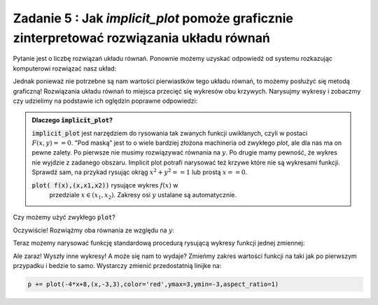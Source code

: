 Zadanie 5 : Jak `implicit_plot` pomoże  graficznie zinterpretować rozwiązania  układu równań 
--------------------------------------------------------------------------------------------

Pytanie jest o liczbę rozwiązań układu równań. Ponownie możemy uzyskać
odpowiedź od systemu rozkazując komputerowi rozwiązać nasz układ:

.. sagecellserver::

   var('x,y,m')
   solve( [x-y==3,2*x+0.5*y==4],[x,y])


Jednak ponieważ nie potrzebne są nam wartości pierwiastków tego układu
równań, to możemy posłużyć się metodą graficzną! Rozwiązania układu
równań to miejsca przecięć się wykresów obu krzywych. Narysujmy
wykresy i zobaczmy czy udzielimy na podstawie ich oględzin poprawne
odpowiedzi:


.. sagecellserver::

   var('x,y')
   p = implicit_plot(x-y==3,(x,-3,3),(y,-3,3))
   p += implicit_plot(2*x+0.5*y==4,(x,-3,3),(y,-3,3),color='red')
   p.show()



.. admonition:: Dlaczego :code:`implicit_plot`?

   :code:`implicit_plot` jest narzędziem do rysowania tak zwanych
   funkcji uwikłanych, czyli w postaci :math:`F(x,y)==0`. "Pod maską"
   jest to o wiele bardziej złożona machineria od zwykłego `plot`, ale
   dla nas ma on pewne zalety. Po pierwsze nie musimy rozwiązywać
   równania na :math:`y`. Po drugie mamy pewność, że wykres nie
   wyjdzie z zadanego obszaru. Implicit plot potrafi narysować też
   krzywe które nie są wykresami funkcji. Sprawdź sam, na przykad
   rysując okrąg :math:`x^2+y^2==1` lub prostą :math:`x==0`.
   
   :code:`plot( f(x),(x,x1,x2))` rysujące wykres :math:`f(x)` w
         przedziale :math:`x\in(x_1,x_2)`. Zakresy osi :math:`y`
         ustalane są automatycznie.

Czy możemy użyć zwykłego :code:`plot`?

Oczywiście! Rozwiążmy oba równania ze względu na :math:`y`:
 
.. sagecellserver::

   var('x,y')
   show( solve(x-y==3,y) )
   show( solve(2*x+0.5*y==4 ,y) )

Teraz możemy narysować funkcję standardową procedurą rysującą wykresy
funkcji jednej zmiennej:

.. sagecellserver::
  
   p = plot(x-3,(x,-3,3)) 
   p += plot(-4*x+8,(x,-3,3),color='red')
   p.show()


Ale zaraz! Wyszły inne wykresy! A może się nam to wydaje? Zmieńmy
zakres wartości funkcji na taki jak po pierwszym przypadku i bedzie to
samo. Wystarczy zmienić przedostatnią linijke na:

.. code-block:: python

   p += plot(-4*x+8,(x,-3,3),color='red',ymax=3,ymin=-3,aspect_ratio=1)


